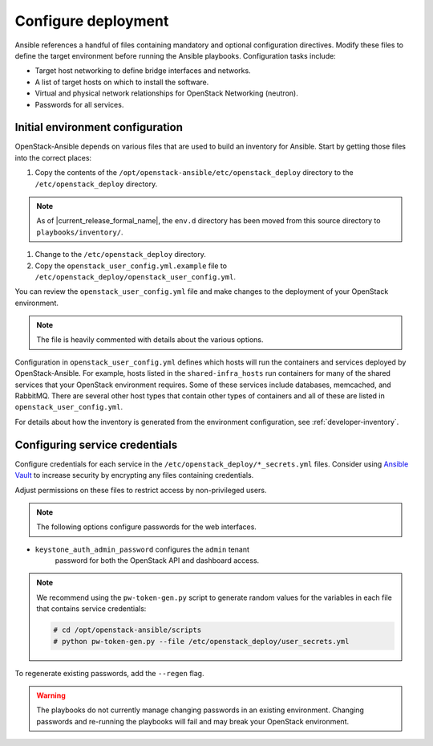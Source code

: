 .. _configure:

====================
Configure deployment
====================

.. figure:: figures/installation-workflow-configure-deployment.png
   :width: 100%

Ansible references a handful of files containing mandatory and optional
configuration directives. Modify these files to define the
target environment before running the Ansible playbooks. Configuration
tasks include:

* Target host networking to define bridge interfaces and
  networks.
* A list of target hosts on which to install the software.
* Virtual and physical network relationships for OpenStack
  Networking (neutron).
* Passwords for all services.

Initial environment configuration
~~~~~~~~~~~~~~~~~~~~~~~~~~~~~~~~~
OpenStack-Ansible depends on various files that are used to build an inventory
for Ansible. Start by getting those files into the correct places:

#. Copy the contents of the
   ``/opt/openstack-ansible/etc/openstack_deploy`` directory to the
   ``/etc/openstack_deploy`` directory.

.. note::

    As of |current_release_formal_name|, the ``env.d`` directory has been
    moved from this source directory to ``playbooks/inventory/``.

#. Change to the ``/etc/openstack_deploy`` directory.

#. Copy the ``openstack_user_config.yml.example`` file to
   ``/etc/openstack_deploy/openstack_user_config.yml``.

You can review the ``openstack_user_config.yml`` file and make changes
to the deployment of your OpenStack environment.

.. note::

   The file is heavily commented with details about the various options.

Configuration in ``openstack_user_config.yml`` defines which hosts
will run the containers and services deployed by OpenStack-Ansible. For
example, hosts listed in the ``shared-infra_hosts`` run containers for many of
the shared services that your OpenStack environment requires. Some of these
services include databases, memcached, and RabbitMQ. There are several other
host types that contain other types of containers and all of these are listed
in ``openstack_user_config.yml``.

For details about how the inventory is generated from the environment
configuration, see :ref:`developer-inventory`.

Configuring service credentials
~~~~~~~~~~~~~~~~~~~~~~~~~~~~~~~
Configure credentials for each service in the
``/etc/openstack_deploy/*_secrets.yml`` files. Consider using `Ansible
Vault <http://docs.ansible.com/playbooks_vault.html>`_ to increase
security by encrypting any files containing credentials.

Adjust permissions on these files to restrict access by non-privileged
users.

.. note::

   The following options configure passwords for the web interfaces.

* ``keystone_auth_admin_password`` configures the ``admin`` tenant
   password for both the OpenStack API and dashboard access.

.. note::

   We recommend using the ``pw-token-gen.py`` script to generate random
   values for the variables in each file that contains service credentials:

   .. code-block:: shell-session

      # cd /opt/openstack-ansible/scripts
      # python pw-token-gen.py --file /etc/openstack_deploy/user_secrets.yml

To regenerate existing passwords, add the ``--regen`` flag.

.. warning::

   The playbooks do not currently manage changing passwords in an existing
   environment. Changing passwords and re-running the playbooks will fail
   and may break your OpenStack environment.
